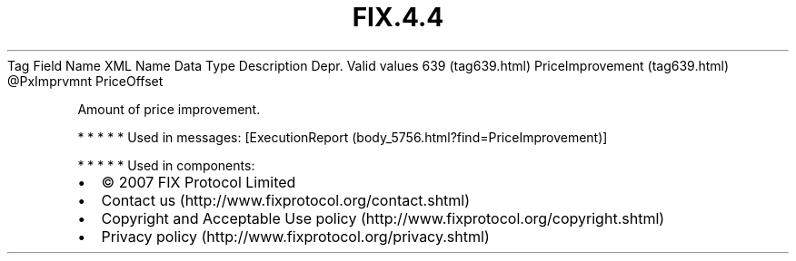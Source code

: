 .TH FIX.4.4 "" "" "Tag #639"
Tag
Field Name
XML Name
Data Type
Description
Depr.
Valid values
639 (tag639.html)
PriceImprovement (tag639.html)
\@PxImprvmnt
PriceOffset
.PP
Amount of price improvement.
.PP
   *   *   *   *   *
Used in messages:
[ExecutionReport (body_5756.html?find=PriceImprovement)]
.PP
   *   *   *   *   *
Used in components:

.PD 0
.P
.PD

.PP
.PP
.IP \[bu] 2
© 2007 FIX Protocol Limited
.IP \[bu] 2
Contact us (http://www.fixprotocol.org/contact.shtml)
.IP \[bu] 2
Copyright and Acceptable Use policy (http://www.fixprotocol.org/copyright.shtml)
.IP \[bu] 2
Privacy policy (http://www.fixprotocol.org/privacy.shtml)
